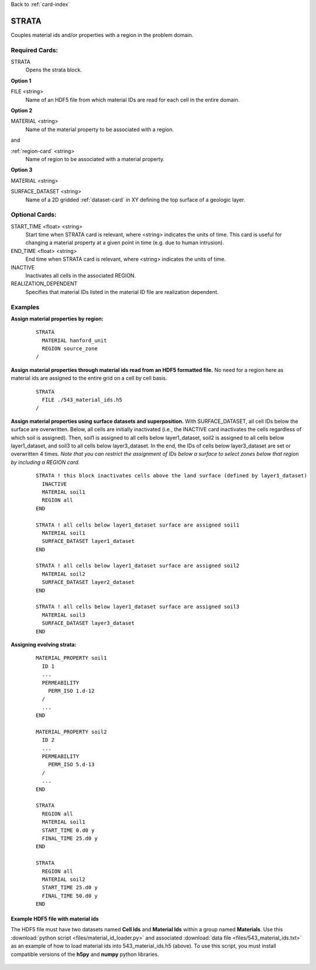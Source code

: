 Back to :ref:`card-index`

.. _strata-card:

STRATA
======
Couples material ids and/or properties with a region in the problem domain. 

Required Cards:
---------------
STRATA
 Opens the strata block.

**Option 1**

FILE <string>
 Name of an HDF5 file from which material IDs are read for each cell in the entire domain.

**Option 2**

MATERIAL <string>
 Name of the material property to be associated with a region.  

and

:ref:`region-card` <string>
 Name of region to be associated with a material property.

**Option 3**

MATERIAL <string>

SURFACE_DATASET <string>
 Name of a 2D gridded :ref:`dataset-card` in XY defining the top 
 surface of a geologic layer.

Optional Cards:
---------------
START_TIME <float> <string>
  Start time when STRATA card is relevant, where <string> indicates the units of
  time. This card is useful for changing a material property at a given point in 
  time (e.g. due to human intrusion). 

END_TIME <float> <string>
  End time when STRATA card is relevant, where <string> indicates the units of
  time.

INACTIVE
  Inactivates all cells in the associated REGION.

REALIZATION_DEPENDENT
  Specifies that material IDs listed in the material ID file are realization 
  dependent.

Examples
--------
**Assign material properties by region:**

 ::

  STRATA
    MATERIAL hanford_unit
    REGION source_zone
  /

**Assign material properties through material ids read from an HDF5 formatted file.**  No need for a region here as material ids are assigned to the entire grid on a cell by cell basis.

 ::

  STRATA
    FILE ./543_material_ids.h5
  /

**Assign material properties using surface datasets and superposition.**
With SURFACE_DATASET, all cell IDs below the surface are overwritten.
Below, all cells are initially inactivated (i.e., the INACTIVE 
card inactivates the cells regardless of which soil is assigned). 
Then, soil1 is assigned to all cells below layer1_dataset,
soil2 is assigned to all cells below layer1_dataset, and soil3 to all
cells below layer3_dataset. In the end, the IDs of cells below
layer3_dataset are set or overwritten 4 times. *Note that you can 
restrict the assignment of IDs below a surface to select zones below 
that region by including a REGION card.*

 ::

  STRATA ! this block inactivates cells above the land surface (defined by layer1_dataset)
    INACTIVE
    MATERIAL soil1
    REGION all
  END
  
  STRATA ! all cells below layer1_dataset surface are assigned soil1
    MATERIAL soil1
    SURFACE_DATASET layer1_dataset
  END
  
  STRATA ! all cells below layer1_dataset surface are assigned soil2
    MATERIAL soil2
    SURFACE_DATASET layer2_dataset
  END
  
  STRATA ! all cells below layer1_dataset surface are assigned soil3
    MATERIAL soil3
    SURFACE_DATASET layer3_dataset
  END

**Assigning evolving strata:**

 ::

  MATERIAL_PROPERTY soil1
    ID 1
    ...
    PERMEABILITY
      PERM_ISO 1.d-12
    /
    ...
  END

  MATERIAL_PROPERTY soil2
    ID 2
    ...
    PERMEABILITY
      PERM_ISO 5.d-13
    /
    ...
  END

  STRATA
    REGION all
    MATERIAL soil1
    START_TIME 0.d0 y
    FINAL_TIME 25.d0 y
  END

  STRATA
    REGION all
    MATERIAL soil2
    START_TIME 25.d0 y
    FINAL_TIME 50.d0 y
  END

Example HDF5 file with material ids
...................................
The HDF5 file must have two datasets named **Cell Ids** and **Material Ids** 
within a group named **Materials**.  Use this 
:download:`python script <files/material_id_loader.py>` and associated 
:download:`data file <files/543_material_ids.txt>` as an example of how to load 
material ids into 543_material_ids.h5 (above).
To use this script, you must install compatible versions of the **h5py** and 
**numpy** python libraries.

.. figure:: images/material_id_h5_file.png
   :figwidth: 70 %
